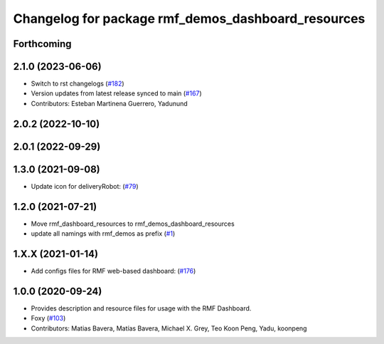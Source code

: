 ^^^^^^^^^^^^^^^^^^^^^^^^^^^^^^^^^^^^^^^^^^^^^^^^^^^
Changelog for package rmf_demos_dashboard_resources
^^^^^^^^^^^^^^^^^^^^^^^^^^^^^^^^^^^^^^^^^^^^^^^^^^^

Forthcoming
-----------

2.1.0 (2023-06-06)
------------------
* Switch to rst changelogs (`#182 <https://github.com/open-rmf/rmf_demos/pull/182>`_)
* Version updates from latest release synced to main (`#167 <https://github.com/open-rmf/rmf_demos/pull/167>`_)
* Contributors: Esteban Martinena Guerrero, Yadunund

2.0.2 (2022-10-10)
------------------

2.0.1 (2022-09-29)
------------------

1.3.0 (2021-09-08)
------------------
* Update icon for deliveryRobot: (`#79 <https://github.com/open-rmf/rmf_demos/pull/79>`_)

1.2.0 (2021-07-21)
------------------
* Move rmf_dashboard_resources to rmf_demos_dashboard_resources
* update all namings with rmf_demos as prefix (`#1 <https://github.com/open-rmf/rmf_demos/pull/1>`_)

1.X.X (2021-01-14)
------------------
* Add configs files for RMF web-based dashboard: (`#176 <https://github.com/osrf/rmf_demos/pull/176>`_)

1.0.0 (2020-09-24)
------------------
* Provides description and resource files for usage with the RMF Dashboard.
* Foxy (`#103 <https://github.com/osrf/rmf_demos/pull/103>`_)
* Contributors: Matias Bavera, Matías Bavera, Michael X. Grey, Teo Koon Peng, Yadu, koonpeng
